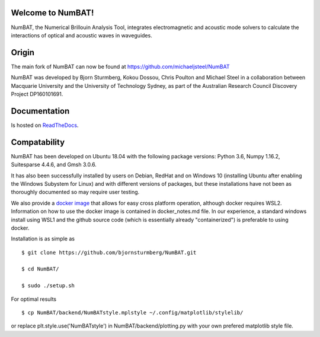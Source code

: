 Welcome to NumBAT!
--------------------

NumBAT, the Numerical Brillouin Analysis Tool, integrates electromagnetic and acoustic mode solvers to calculate the interactions of optical and acoustic waves in waveguides.


Origin
------

The main fork of NumBAT can now be found at https://github.com/michaeljsteel/NumBAT

NumBAT was developed by Bjorn Sturmberg, Kokou Dossou, Chris Poulton and Michael Steel in a collaboration between Macquarie University and the University of Technology Sydney, as part of the Australian Research Council Discovery Project DP160101691.


Documentation
-------------

Is hosted on `ReadTheDocs <http://numbat-au.readthedocs.io/en/latest/>`_.


Compatability
-------------

NumBAT has been developed on Ubuntu 18.04 with the following package versions: Python 3.6, Numpy 1.16.2, Suitesparse 4.4.6, and Gmsh 3.0.6.

It has also been successfully installed by users on Debian, RedHat and on Windows 10 (installing Ubuntu after enabling the Windows Subystem for Linux) and with different versions of packages, but these installations have not been as thoroughly documented so may require user testing.

We also provide a `docker image <https://hub.docker.com/r/morblockdock/numbat>`_ that allows for easy cross platform operation, although docker requires WSL2. Information on how to use the docker image is contained in docker_notes.md file. In our experience, a standard windows install using WSL1 and the github source code (which is essentially already "containerized") is preferable to using docker.


Installation is as simple as ::

    $ git clone https://github.com/bjornsturmberg/NumBAT.git

    $ cd NumBAT/

    $ sudo ./setup.sh


For optimal results ::

	$ cp NumBAT/backend/NumBATstyle.mplstyle ~/.config/matplotlib/stylelib/

or replace plt.style.use('NumBATstyle') in NumBAT/backend/plotting.py with your own prefered matplotlib style file.
